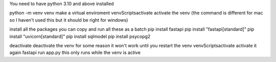You need to have python 3.10 and above installed

python -m venv venv make a virtual enviroment
venv\Scripts\activate activate the venv (the command is different for mac so I haven't used this but it should be right for windows)

install all the packages
you can copy and run all these as a batch
pip install fastapi
pip install "fastapi[standard]" 
pip install "uvicorn[standard]"
pip install sqlmodel
pip install psycopg2

deactivate deactivate the venv for some reason it won't work until you restart the venv
venv\Scripts\activate activate it again
fastapi run app.py this only runs while the venv is active

